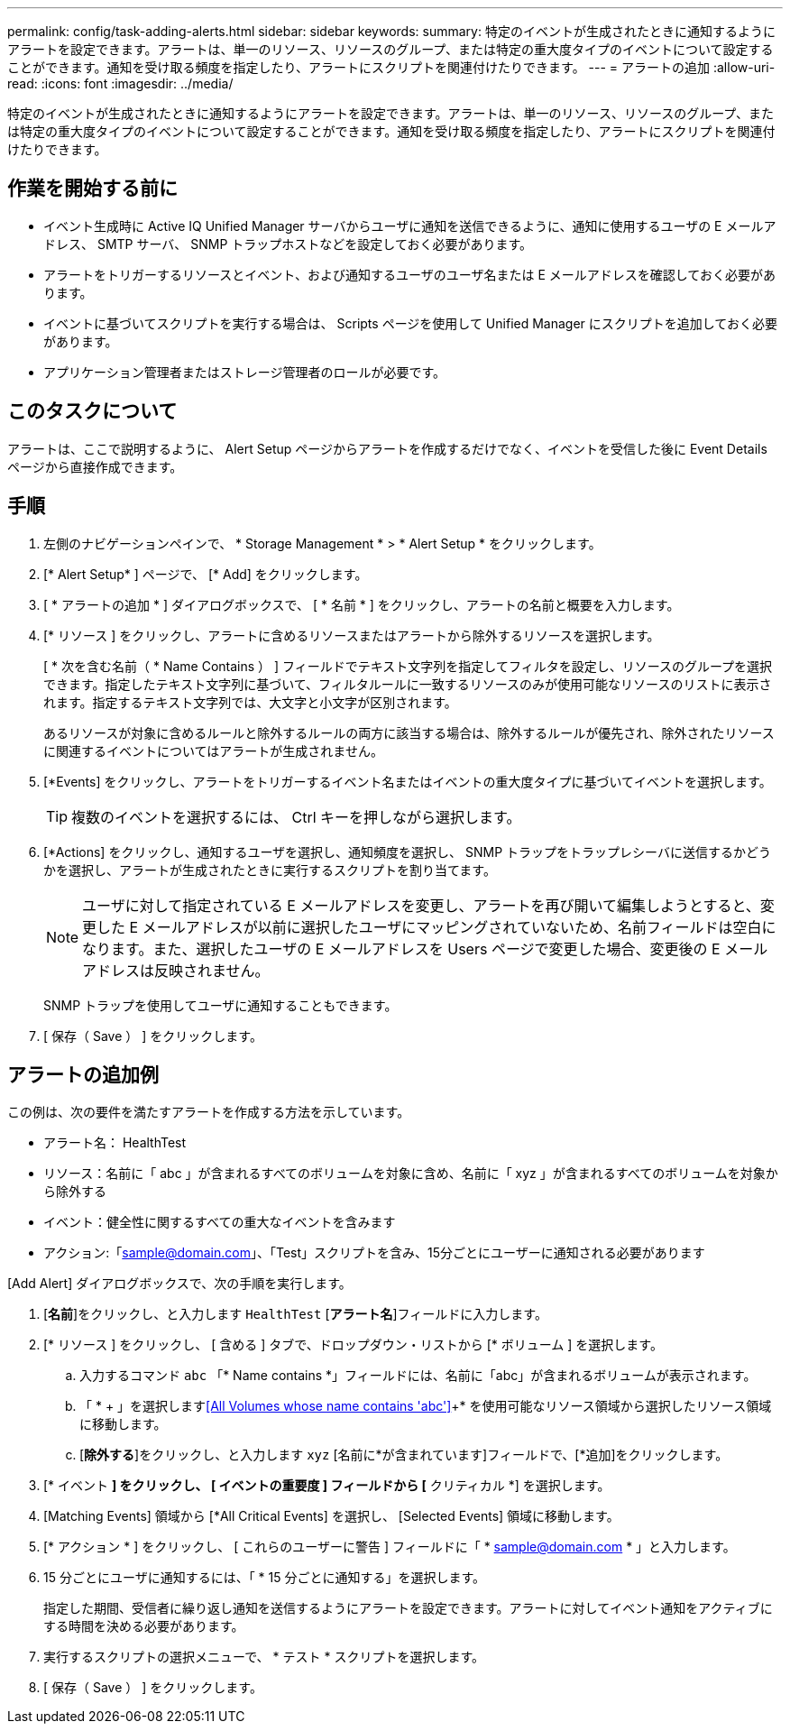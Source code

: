 ---
permalink: config/task-adding-alerts.html 
sidebar: sidebar 
keywords:  
summary: 特定のイベントが生成されたときに通知するようにアラートを設定できます。アラートは、単一のリソース、リソースのグループ、または特定の重大度タイプのイベントについて設定することができます。通知を受け取る頻度を指定したり、アラートにスクリプトを関連付けたりできます。 
---
= アラートの追加
:allow-uri-read: 
:icons: font
:imagesdir: ../media/


[role="lead"]
特定のイベントが生成されたときに通知するようにアラートを設定できます。アラートは、単一のリソース、リソースのグループ、または特定の重大度タイプのイベントについて設定することができます。通知を受け取る頻度を指定したり、アラートにスクリプトを関連付けたりできます。



== 作業を開始する前に

* イベント生成時に Active IQ Unified Manager サーバからユーザに通知を送信できるように、通知に使用するユーザの E メールアドレス、 SMTP サーバ、 SNMP トラップホストなどを設定しておく必要があります。
* アラートをトリガーするリソースとイベント、および通知するユーザのユーザ名または E メールアドレスを確認しておく必要があります。
* イベントに基づいてスクリプトを実行する場合は、 Scripts ページを使用して Unified Manager にスクリプトを追加しておく必要があります。
* アプリケーション管理者またはストレージ管理者のロールが必要です。




== このタスクについて

アラートは、ここで説明するように、 Alert Setup ページからアラートを作成するだけでなく、イベントを受信した後に Event Details ページから直接作成できます。



== 手順

. 左側のナビゲーションペインで、 * Storage Management * > * Alert Setup * をクリックします。
. [* Alert Setup* ] ページで、 [* Add] をクリックします。
. [ * アラートの追加 * ] ダイアログボックスで、 [ * 名前 * ] をクリックし、アラートの名前と概要を入力します。
. [* リソース ] をクリックし、アラートに含めるリソースまたはアラートから除外するリソースを選択します。
+
[ * 次を含む名前（ * Name Contains ） ] フィールドでテキスト文字列を指定してフィルタを設定し、リソースのグループを選択できます。指定したテキスト文字列に基づいて、フィルタルールに一致するリソースのみが使用可能なリソースのリストに表示されます。指定するテキスト文字列では、大文字と小文字が区別されます。

+
あるリソースが対象に含めるルールと除外するルールの両方に該当する場合は、除外するルールが優先され、除外されたリソースに関連するイベントについてはアラートが生成されません。

. [*Events] をクリックし、アラートをトリガーするイベント名またはイベントの重大度タイプに基づいてイベントを選択します。
+
[TIP]
====
複数のイベントを選択するには、 Ctrl キーを押しながら選択します。

====
. [*Actions] をクリックし、通知するユーザを選択し、通知頻度を選択し、 SNMP トラップをトラップレシーバに送信するかどうかを選択し、アラートが生成されたときに実行するスクリプトを割り当てます。
+
[NOTE]
====
ユーザに対して指定されている E メールアドレスを変更し、アラートを再び開いて編集しようとすると、変更した E メールアドレスが以前に選択したユーザにマッピングされていないため、名前フィールドは空白になります。また、選択したユーザの E メールアドレスを Users ページで変更した場合、変更後の E メールアドレスは反映されません。

====
+
SNMP トラップを使用してユーザに通知することもできます。

. [ 保存（ Save ） ] をクリックします。




== アラートの追加例

この例は、次の要件を満たすアラートを作成する方法を示しています。

* アラート名： HealthTest
* リソース：名前に「 abc 」が含まれるすべてのボリュームを対象に含め、名前に「 xyz 」が含まれるすべてのボリュームを対象から除外する
* イベント：健全性に関するすべての重大なイベントを含みます
* アクション:「sample@domain.com」、「Test」スクリプトを含み、15分ごとにユーザーに通知される必要があります


[Add Alert] ダイアログボックスで、次の手順を実行します。

. [*名前*]をクリックし、と入力します `HealthTest` [*アラート名*]フィールドに入力します。
. [* リソース ] をクリックし、 [ 含める ] タブで、ドロップダウン・リストから [* ボリューム ] を選択します。
+
.. 入力するコマンド `abc` 「* Name contains *」フィールドには、名前に「abc」が含まれるボリュームが表示されます。
.. 「 * + 」を選択します<<All Volumes whose name contains 'abc'>>+* を使用可能なリソース領域から選択したリソース領域に移動します。
.. [*除外する*]をクリックし、と入力します `xyz` [名前に*が含まれています]フィールドで、[*追加]をクリックします。


. [* イベント *] をクリックし、 [ イベントの重要度 ] フィールドから [* クリティカル *] を選択します。
. [Matching Events] 領域から [*All Critical Events] を選択し、 [Selected Events] 領域に移動します。
. [* アクション * ] をクリックし、 [ これらのユーザーに警告 ] フィールドに「 * sample@domain.com * 」と入力します。
. 15 分ごとにユーザに通知するには、「 * 15 分ごとに通知する」を選択します。
+
指定した期間、受信者に繰り返し通知を送信するようにアラートを設定できます。アラートに対してイベント通知をアクティブにする時間を決める必要があります。

. 実行するスクリプトの選択メニューで、 * テスト * スクリプトを選択します。
. [ 保存（ Save ） ] をクリックします。

